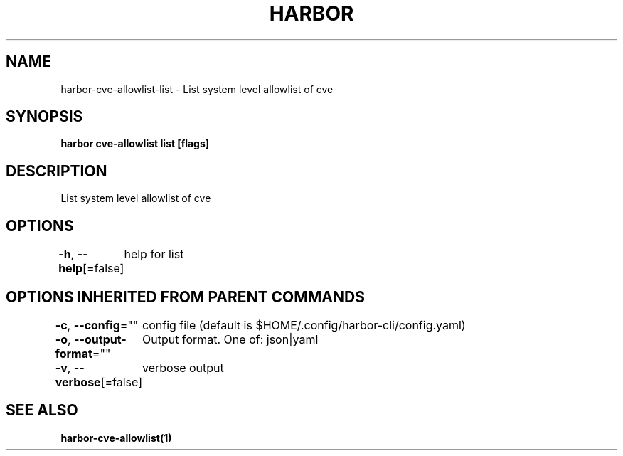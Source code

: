 .nh
.TH "HARBOR" "1"  "Habor Community" "Harbor User Mannuals"

.SH NAME
harbor-cve-allowlist-list - List system level allowlist of cve


.SH SYNOPSIS
\fBharbor cve-allowlist list [flags]\fP


.SH DESCRIPTION
List system level allowlist of cve


.SH OPTIONS
\fB-h\fP, \fB--help\fP[=false]
	help for list


.SH OPTIONS INHERITED FROM PARENT COMMANDS
\fB-c\fP, \fB--config\fP=""
	config file (default is $HOME/.config/harbor-cli/config.yaml)

.PP
\fB-o\fP, \fB--output-format\fP=""
	Output format. One of: json|yaml

.PP
\fB-v\fP, \fB--verbose\fP[=false]
	verbose output


.SH SEE ALSO
\fBharbor-cve-allowlist(1)\fP